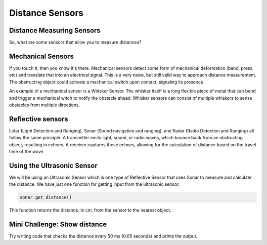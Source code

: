 Distance Sensors
================
Distance Measuring Sensors
--------------------------

So, what are some sensors that allow you to measure distances?

Mechanical Sensors
------------------

If you touch it, then you know it's there. Mechanical sensors detect some form of mechanical deformation (bend, press, etc) and translate that into an electrical signal. This is a very naive, but still valid way to approach distance measurement. The obstructing object could activate a mechanical switch upon contact, signaling its presence. 

An example of a mechanical sensor is a Whisker Sensor. The whisker itself is a long flexible piece of metal that can bend and trigger a mechanical witch to notify the obstacle ahead. Whisker sensors can consist of multiple whiskers to sense obstacles from multiple directions.

Reflective sensors
------------------

Lidar (Light Detection and Ranging), Sonar (Sound navigation and ranging), and Radar (Radio Detection and Ranging) all follow the same principle. A transmitter emits light, sound, or radio waves, which bounce back from an obstructing object, resulting in echoes. A receiver captures these echoes, allowing for the calculation of distance based on the travel time of the wave.

Using the Ultrasonic Sensor
---------------------------

.. image:: media/setpointtarget.png

We will be using an Ultrasonic Sensor which is one type of Reflective Sensor that uses Sonar to measure and calculate the distance. We have just one function for getting input from the ultrasonic sensor.

.. code-block:: python

    sonar.get_distance()
    
This function returns the distance, in cm, from the sensor to the nearest object.

 

Mini Challenge: Show distance
-----------------------------
Try writing code that checks the distance every 50 ms (0.05 seconds) and prints the output.
